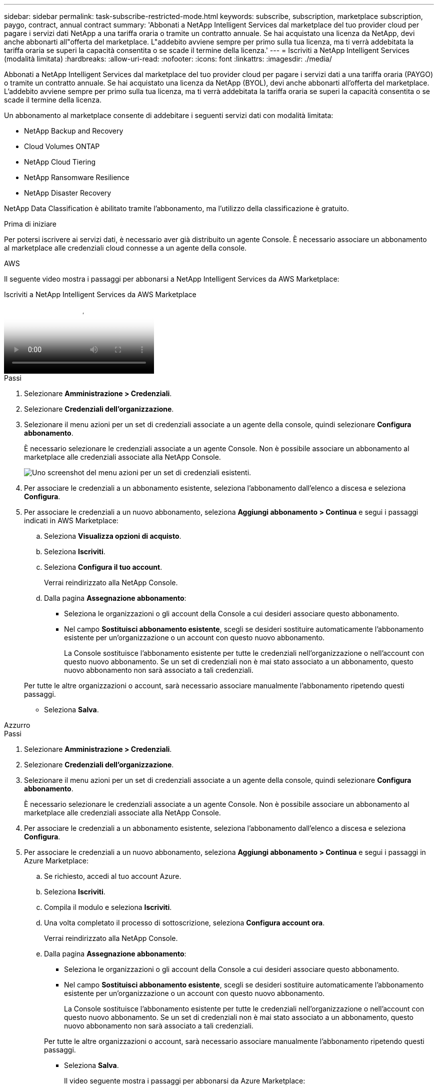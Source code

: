 ---
sidebar: sidebar 
permalink: task-subscribe-restricted-mode.html 
keywords: subscribe, subscription, marketplace subscription, paygo, contract, annual contract 
summary: 'Abbonati a NetApp Intelligent Services dal marketplace del tuo provider cloud per pagare i servizi dati NetApp a una tariffa oraria o tramite un contratto annuale.  Se hai acquistato una licenza da NetApp, devi anche abbonarti all"offerta del marketplace.  L"addebito avviene sempre per primo sulla tua licenza, ma ti verrà addebitata la tariffa oraria se superi la capacità consentita o se scade il termine della licenza.' 
---
= Iscriviti a NetApp Intelligent Services (modalità limitata)
:hardbreaks:
:allow-uri-read: 
:nofooter: 
:icons: font
:linkattrs: 
:imagesdir: ./media/


[role="lead"]
Abbonati a NetApp Intelligent Services dal marketplace del tuo provider cloud per pagare i servizi dati a una tariffa oraria (PAYGO) o tramite un contratto annuale.  Se hai acquistato una licenza da NetApp (BYOL), devi anche abbonarti all'offerta del marketplace.  L'addebito avviene sempre per primo sulla tua licenza, ma ti verrà addebitata la tariffa oraria se superi la capacità consentita o se scade il termine della licenza.

Un abbonamento al marketplace consente di addebitare i seguenti servizi dati con modalità limitata:

* NetApp Backup and Recovery
* Cloud Volumes ONTAP
* NetApp Cloud Tiering
* NetApp Ransomware Resilience
* NetApp Disaster Recovery


NetApp Data Classification è abilitato tramite l'abbonamento, ma l'utilizzo della classificazione è gratuito.

.Prima di iniziare
Per potersi iscrivere ai servizi dati, è necessario aver già distribuito un agente Console.  È necessario associare un abbonamento al marketplace alle credenziali cloud connesse a un agente della console.

[role="tabbed-block"]
====
.AWS
--
Il seguente video mostra i passaggi per abbonarsi a NetApp Intelligent Services da AWS Marketplace:

.Iscriviti a NetApp Intelligent Services da AWS Marketplace
video::096e1740-d115-44cf-8c27-b051011611eb[panopto]
.Passi
. Selezionare *Amministrazione > Credenziali*.
. Selezionare *Credenziali dell'organizzazione*.
. Selezionare il menu azioni per un set di credenziali associate a un agente della console, quindi selezionare *Configura abbonamento*.
+
È necessario selezionare le credenziali associate a un agente Console.  Non è possibile associare un abbonamento al marketplace alle credenziali associate alla NetApp Console.

+
image:screenshot_aws_configure_subscription.png["Uno screenshot del menu azioni per un set di credenziali esistenti."]

. Per associare le credenziali a un abbonamento esistente, seleziona l'abbonamento dall'elenco a discesa e seleziona *Configura*.
. Per associare le credenziali a un nuovo abbonamento, seleziona *Aggiungi abbonamento > Continua* e segui i passaggi indicati in AWS Marketplace:
+
.. Seleziona *Visualizza opzioni di acquisto*.
.. Seleziona *Iscriviti*.
.. Seleziona *Configura il tuo account*.
+
Verrai reindirizzato alla NetApp Console.

.. Dalla pagina *Assegnazione abbonamento*:
+
*** Seleziona le organizzazioni o gli account della Console a cui desideri associare questo abbonamento.
*** Nel campo *Sostituisci abbonamento esistente*, scegli se desideri sostituire automaticamente l'abbonamento esistente per un'organizzazione o un account con questo nuovo abbonamento.
+
La Console sostituisce l'abbonamento esistente per tutte le credenziali nell'organizzazione o nell'account con questo nuovo abbonamento.  Se un set di credenziali non è mai stato associato a un abbonamento, questo nuovo abbonamento non sarà associato a tali credenziali.

+
Per tutte le altre organizzazioni o account, sarà necessario associare manualmente l'abbonamento ripetendo questi passaggi.

*** Seleziona *Salva*.






--
.Azzurro
--
.Passi
. Selezionare *Amministrazione > Credenziali*.
. Selezionare *Credenziali dell'organizzazione*.
. Selezionare il menu azioni per un set di credenziali associate a un agente della console, quindi selezionare *Configura abbonamento*.
+
È necessario selezionare le credenziali associate a un agente Console.  Non è possibile associare un abbonamento al marketplace alle credenziali associate alla NetApp Console.

. Per associare le credenziali a un abbonamento esistente, seleziona l'abbonamento dall'elenco a discesa e seleziona *Configura*.
. Per associare le credenziali a un nuovo abbonamento, seleziona *Aggiungi abbonamento > Continua* e segui i passaggi in Azure Marketplace:
+
.. Se richiesto, accedi al tuo account Azure.
.. Seleziona *Iscriviti*.
.. Compila il modulo e seleziona *Iscriviti*.
.. Una volta completato il processo di sottoscrizione, seleziona *Configura account ora*.
+
Verrai reindirizzato alla NetApp Console.

.. Dalla pagina *Assegnazione abbonamento*:
+
*** Seleziona le organizzazioni o gli account della Console a cui desideri associare questo abbonamento.
*** Nel campo *Sostituisci abbonamento esistente*, scegli se desideri sostituire automaticamente l'abbonamento esistente per un'organizzazione o un account con questo nuovo abbonamento.
+
La Console sostituisce l'abbonamento esistente per tutte le credenziali nell'organizzazione o nell'account con questo nuovo abbonamento.  Se un set di credenziali non è mai stato associato a un abbonamento, questo nuovo abbonamento non sarà associato a tali credenziali.

+
Per tutte le altre organizzazioni o account, sarà necessario associare manualmente l'abbonamento ripetendo questi passaggi.

*** Seleziona *Salva*.
+
Il video seguente mostra i passaggi per abbonarsi da Azure Marketplace:

+
.Iscriviti a NetApp Intelligent Services da Azure Marketplace
video::b7e97509-2ecf-4fa0-b39b-b0510109a318[panopto]






--
.Google Cloud
--
.Passi
. Selezionare *Amministrazione > *Credenziali*.
. Selezionare *Credenziali dell'organizzazione*.
. Selezionare il menu azioni per un set di credenziali associate a un agente della console, quindi selezionare *Configura abbonamento*.  +necessario nuovo screenshot (TS)image:screenshot_gcp_add_subscription.png["Uno screenshot del menu azioni per un set di credenziali esistenti."]
. Per configurare un abbonamento esistente con le credenziali selezionate, seleziona un progetto Google Cloud e un abbonamento dall'elenco a discesa, quindi seleziona *Configura*.
+
image:screenshot_gcp_associate.gif["Uno screenshot di un progetto Google Cloud e dell'abbonamento selezionato per le credenziali Google Cloud."]

. Se non hai ancora un abbonamento, seleziona *Aggiungi abbonamento > Continua* e segui i passaggi indicati in Google Cloud Marketplace.
+

NOTE: Prima di completare i passaggi seguenti, assicurati di disporre sia dei privilegi di amministratore della fatturazione nel tuo account Google Cloud sia di un accesso alla NetApp Console .

+
.. Dopo essere stato reindirizzato al https://console.cloud.google.com/marketplace/product/netapp-cloudmanager/cloud-manager["Pagina NetApp Intelligent Services su Google Cloud Marketplace"^] , assicurati che nel menu di navigazione in alto sia selezionato il progetto corretto.
+
image:screenshot_gcp_cvo_marketplace.png["Uno screenshot della pagina del marketplace Cloud Volumes ONTAP in Google Cloud."]

.. Seleziona *Iscriviti*.
.. Seleziona l'account di fatturazione appropriato e accetta i termini e le condizioni.
.. Seleziona *Iscriviti*.
+
Questo passaggio invia la richiesta di trasferimento a NetApp.

.. Nella finestra di dialogo pop-up, seleziona *Registrati con NetApp, Inc.*
+
Questo passaggio deve essere completato per collegare l'abbonamento a Google Cloud all'organizzazione o all'account della Console.  Il processo di collegamento di un abbonamento non sarà completato finché non verrai reindirizzato da questa pagina e non accederai alla Console.

+
image:screenshot_gcp_marketplace_register.png["Uno screenshot di un pop-up di registrazione."]

.. Completa i passaggi nella pagina *Assegnazione abbonamento*:
+

NOTE: Se qualcuno della tua organizzazione ha già un abbonamento al marketplace dal tuo account di fatturazione, verrai reindirizzato a https://bluexp.netapp.com/ontap-cloud?x-gcp-marketplace-token=["la pagina Cloud Volumes ONTAP nella NetApp Console"^] Invece.  Se ciò non è previsto, contatta il team di vendita NetApp .  Google consente un solo abbonamento per account di fatturazione Google.

+
*** Seleziona le organizzazioni o gli account della Console a cui desideri associare questo abbonamento.
*** Nel campo *Sostituisci abbonamento esistente*, scegli se desideri sostituire automaticamente l'abbonamento esistente per un'organizzazione o un account con questo nuovo abbonamento.
+
La Console sostituisce l'abbonamento esistente per tutte le credenziali nell'organizzazione o nell'account con questo nuovo abbonamento.  Se un set di credenziali non è mai stato associato a un abbonamento, questo nuovo abbonamento non sarà associato a tali credenziali.

+
Per tutte le altre organizzazioni o account, sarà necessario associare manualmente l'abbonamento ripetendo questi passaggi.

*** Seleziona *Salva*.
+
Il seguente video mostra i passaggi per abbonarsi da Google Cloud Marketplace:

+
.Iscriviti da Google Cloud Marketplace
video::373b96de-3691-4d84-b3f3-b05101161638[panopto]


.. Una volta completato questo processo, torna alla pagina Credenziali nella Console e seleziona questo nuovo abbonamento.
+
image:screenshot_gcp_associate.gif["Uno screenshot della pagina di assegnazione dell'abbonamento."]





--
====
.Informazioni correlate
* https://docs.netapp.com/us-en/console-licenses-subscriptions/task-manage-capacity-licenses.html["Gestisci le licenze basate sulla capacità BYOL per Cloud Volumes ONTAP"^]
* https://docs.netapp.com/us-en/console-licenses-subscriptions/task-manage-data-services-licenses.html["Gestire le licenze BYOL per i servizi dati"^]
* https://docs.netapp.com/us-en/bluexp-setup-admin/task-adding-aws-accounts.html["Gestisci le credenziali e gli abbonamenti AWS"]
* https://docs.netapp.com/us-en/bluexp-setup-admin/task-adding-azure-accounts.html["Gestisci le credenziali e gli abbonamenti di Azure"]
* https://docs.netapp.com/us-en/bluexp-setup-admin/task-adding-gcp-accounts.html["Gestisci le credenziali e gli abbonamenti di Google Cloud"]

